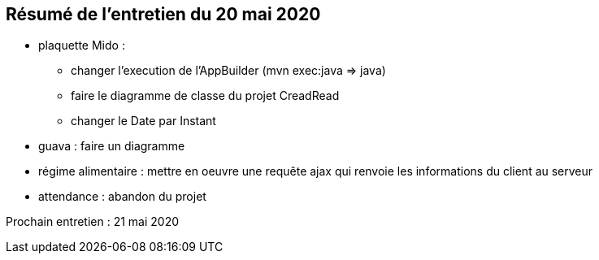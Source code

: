 == Résumé de l'entretien du 20 mai 2020

* plaquette Mido : 
** changer l'execution de l'AppBuilder (mvn exec:java => java)
** faire le diagramme de classe du projet CreadRead
** changer le Date par Instant

* guava : faire un diagramme 

* régime alimentaire : mettre en oeuvre une requête ajax qui renvoie les informations du client au serveur

* attendance : abandon du projet

Prochain entretien : 21 mai 2020
